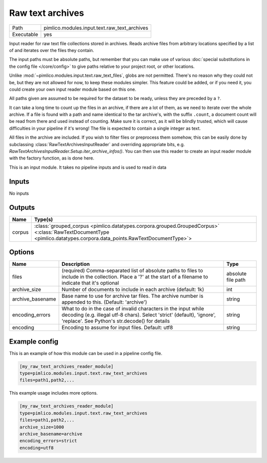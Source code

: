 Raw text archives
~~~~~~~~~~~~~~~~~

.. py:module:: pimlico.modules.input.text.raw_text_archives

+------------+----------------------------------------------+
| Path       | pimlico.modules.input.text.raw_text_archives |
+------------+----------------------------------------------+
| Executable | yes                                          |
+------------+----------------------------------------------+

Input reader for raw text file collections stored in archives.
Reads archive files from arbitrary locations specified by a list of and
iterates over the files they contain.

The input paths must be absolute paths, but remember that you can make use of various
:doc:`special substitutions in the config file </core/config>` to give paths relative to your project
root, or other locations.

Unlike :mod:`~pimlico.modules.input.text.raw_text_files`, globs are not
permitted. There's no reason why they could not be, but they are not allowed
for now, to keep these modules simpler. This feature could be added, or if
you need it, you could create your own input reader module based on this
one.

All paths given are assumed to be required for the dataset to be ready,
unless they are preceded by a ``?``.

It can take a long time to count up the files in an archive, if there are
a lot of them, as we need to iterate over the whole archive. If a file is
found with a path and name identical to the tar archive's, with the suffix
``.count``, a document count will be read from there and used instead of
counting. Make sure it is correct, as it will be blindly trusted, which
will cause difficulties in your pipeline if it's wrong! The file is expected
to contain a single integer as text.

All files in the archive are included. If you wish to filter files or
preprocess them somehow, this can be easily done by subclassing
:class:`RawTextArchivesInputReader` and overriding appropriate bits,
e.g. `RawTextArchivesInputReader.Setup.iter_archive_infos()`. You can
then use this reader to create an input reader module with the factory
function, as is done here.

.. seealso::

   :mod:`~pimlico.modules.input.text.raw_text_files` for raw files not in archives


This is an input module. It takes no pipeline inputs and is used to read in data

Inputs
======

No inputs

Outputs
=======

+--------+----------------------------------------------------------------------------------------------------------------------------------------------------------------------+
| Name   | Type(s)                                                                                                                                                              |
+========+======================================================================================================================================================================+
| corpus | :class:`grouped_corpus <pimlico.datatypes.corpora.grouped.GroupedCorpus>` <:class:`RawTextDocumentType <pimlico.datatypes.corpora.data_points.RawTextDocumentType>`> |
+--------+----------------------------------------------------------------------------------------------------------------------------------------------------------------------+

Options
=======

+------------------+--------------------------------------------------------------------------------------------------------------------------------------------------------------------------------------------+--------------------+
| Name             | Description                                                                                                                                                                                | Type               |
+==================+============================================================================================================================================================================================+====================+
| files            | (required) Comma-separated list of absolute paths to files to include in the collection. Place a '?' at the start of a filename to indicate that it's optional                             | absolute file path |
+------------------+--------------------------------------------------------------------------------------------------------------------------------------------------------------------------------------------+--------------------+
| archive_size     | Number of documents to include in each archive (default: 1k)                                                                                                                               | int                |
+------------------+--------------------------------------------------------------------------------------------------------------------------------------------------------------------------------------------+--------------------+
| archive_basename | Base name to use for archive tar files. The archive number is appended to this. (Default: 'archive')                                                                                       | string             |
+------------------+--------------------------------------------------------------------------------------------------------------------------------------------------------------------------------------------+--------------------+
| encoding_errors  | What to do in the case of invalid characters in the input while decoding (e.g. illegal utf-8 chars). Select 'strict' (default), 'ignore', 'replace'. See Python's str.decode() for details | string             |
+------------------+--------------------------------------------------------------------------------------------------------------------------------------------------------------------------------------------+--------------------+
| encoding         | Encoding to assume for input files. Default: utf8                                                                                                                                          | string             |
+------------------+--------------------------------------------------------------------------------------------------------------------------------------------------------------------------------------------+--------------------+

Example config
==============

This is an example of how this module can be used in a pipeline config file.

.. code-block:: ini
   
   [my_raw_text_archives_reader_module]
   type=pimlico.modules.input.text.raw_text_archives
   files=path1,path2,...

This example usage includes more options.

.. code-block:: ini
   
   [my_raw_text_archives_reader_module]
   type=pimlico.modules.input.text.raw_text_archives
   files=path1,path2,...
   archive_size=1000
   archive_basename=archive
   encoding_errors=strict
   encoding=utf8

